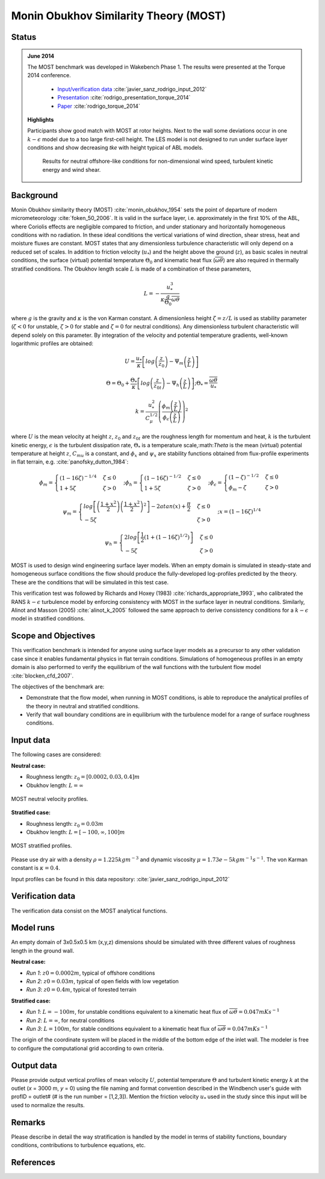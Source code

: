 Monin Obukhov Similarity Theory (MOST)
======================================

Status
~~~~~~
.. admonition:: June 2014

   The MOST benchmark was developed in Wakebench Phase 1. The results were presented at the Torque 2014 conference.

	   * `Input/verification data <https://doi.org/10.5281/zenodo.4088315>`_ :cite:`javier_sanz_rodrigo_input_2012`
	   * `Presentation <https://doi.org/10.5281/zenodo.4088287>`_ :cite:`rodrigo_presentation_torque_2014`
	   * `Paper <https://iopscience.iop.org/article/10.1088/1742-6596/524/1/012105>`_ :cite:`rodrigo_torque_2014`

   **Highlights**

   Participants show good match with MOST at rotor heights. Next to the wall some deviations occur in one :math:`k-\epsilon` model due to a too large first-cell height. The LES model is not designed to run under surface layer conditions and show decreasing *tke* with height typical of ABL models.

	.. _fig-MOST-neutral-run1:
	.. figure:: ../../_static/windconditions/benchmarks/MOST_neutral_run1.png
	    :width: 600
	    :align: center

	    Results for neutral offshore-like conditions for non-dimensional wind speed, turbulent kinetic energy and wind shear.   


Background
~~~~~~~~~~
Monin Obukhov similarity theory (MOST) :cite:`monin_obukhov_1954` sets the point of departure of modern micrometeorology :cite:`foken_50_2006`. It is valid in the surface layer, i.e. approximately in the first 10% of the ABL, where Coriolis effects are negligible compared to friction, and under stationary and horizontally homogeneous conditions with no radiation. In these ideal conditions the vertical variations of wind direction, shear stress, heat and moisture fluxes are constant. MOST states that any dimensionless turbulence characteristic will only depend on a reduced set of scales. In addition to friction velocity (:math:`u_*`) and the height above the ground (:math:`z`), as basic scales in neutral conditions, the surface (virtual) potential temperature :math:`\Theta_0` and kinematic heat flux (:math:`\overline{\omega\theta}`) are also required in thermally stratified conditions. The Obukhov length scale :math:`L` is made of a combination of these parameters,

.. math:: L = -\frac{u_{*}^{3}}{\kappa \frac{g}{\Theta_0} \overline{\omega\theta}}

where :math:`g` is the gravity and :math:`\kappa` is the von Karman constant. A dimensionless height :math:`\zeta = z/L` is used as stability parameter (:math:`\zeta < 0` for unstable, :math:`\zeta > 0` for stable and :math:`\zeta = 0` for neutral conditions). Any dimensionless turbulent characteristic will depend solely on this parameter. By integration of the velocity and potential temperature gradients, well-known logarithmic profiles are obtained:

.. math:: U = \frac{u_*}{\kappa} \left[log \left(\frac{z}{z_0}\right) - \Psi_m \left(\frac{z}{L}\right)  \right]

.. math:: \Theta = \Theta_0 + \frac{\Theta_*}{\kappa} \left[log \left(\frac{z}{z_{0t}}\right) - \Psi_h \left(\frac{z}{L}\right)  \right];  \Theta_* = \frac{\overline{\omega\theta}}{u_*}

.. math:: k = \frac{u_*^2}{C_{\mu}^{1/2}} \left(\frac{\phi_m \left(\frac{z}{L}\right)}{\phi_{\epsilon} \left(\frac{z}{L}\right)} \right)^2

where :math:`U` is the mean velocity at height :math:`z`, :math:`z_0` and :math:`z_{0t}` are the roughness length for momentum and heat, :math:`k` is the turbulent kinetic energy, :math:`\epsilon` is the turbulent dissipation rate, :math:`\Theta_*` is a temperature scale,:math:`\Theta` is the mean (virtual) potential temperature at height :math:`z`, :math:`C_{mu}` is a constant, and :math:`\phi_x` and :math:`\psi_x` are stability functions obtained from flux-profile experiments in flat terrain, e.g. :cite:`panofsky_dutton_1984`: 

.. math:: \phi_m = \begin{cases} \left(1-16\zeta\right)^{-1/4} & \zeta \le 0 \\ 1+5\zeta & \zeta > 0 \end{cases}; \phi_h = \begin{cases} \left(1-16\zeta\right)^{-1/2} & \zeta \le 0 \\ 1+5\zeta & \zeta > 0 \end{cases}; \phi_{\epsilon} = \begin{cases} \left(1-\zeta\right)^{-1/2} & \zeta \le 0 \\ \phi_m - \zeta & \zeta > 0 \end{cases}

.. math:: \psi_m = \begin{cases} log\left[ \left(\frac{1+x^2}{2}\right)\left(\frac{1+x^2}{2}\right)^2 \right] - 2atan(x) + \frac{\pi}{2} & \zeta \le 0 \\ -5\zeta & \zeta > 0 \end{cases}; x = \left(1-16\zeta \right)^{1/4}

.. math:: \psi_h = \begin{cases} 2log\left[ \frac{1}{2} \left(1 + (1-16\zeta)^{1/2}\right) \right] & \zeta \le 0 \\ -5\zeta & \zeta > 0 \end{cases}

MOST is used to design wind engineering surface layer models. When an empty domain is simulated in steady-state and homogeneous surface conditions the flow should produce the fully-developed log-profiles predicted by the theory. These are the conditions that will be simulated in this test case.

This verification test was followed by Richards and Hoxey (1983) :cite:`richards_appropriate_1993`, who calibrated the RANS :math:`k-\epsilon` turbulence model by enforcing consistency with MOST in the surface layer in neutral conditions. Similarly, Alinot and Masson (2005) :cite:`alinot_k_2005` followed the same approach to derive consistency conditions for a :math:`k-\epsilon` model in stratified conditions.

Scope and Objectives
~~~~~~~~~~~~~~~~~~~~
This verification benchmark is intended for anyone using surface layer models as a precursor to any other validation case since it enables fundamental physics in flat terrain conditions. Simulations of homogeneous profiles in an empty domain is also performed to verify the equilibrium of the wall functions with the turbulent flow model :cite:`blocken_cfd_2007`. 

The objectives of the benchmark are:

* Demonstrate that the flow model, when running in MOST conditions, is able to reproduce the analytical profiles of the theory in neutral and stratified conditions.
* Verify that wall boundary conditions are in equilibrium with the turbulence model for a range of surface roughness conditions.

Input data 
~~~~~~~~~~
The following cases are considered:

**Neutral case:**

* Roughness length: :math:`z_0 = \left[ 0.0002, 0.03, 0.4 \right] m`
* Obukhov length: :math:`L = \infty`

.. _fig-MOST-neutral:
.. figure:: ../../_static/windconditions/benchmarks/MOST_neutral.png
    :width: 500
    :align: center

    MOST neutral velocity profiles.

**Stratified case:**

* Roughness length: :math:`z_0 = 0.03 m`
* Obukhov length: :math:`L = \left[ -100, \infty, 100 \right] m`

.. _fig-MOST-stratified:
.. figure:: ../../_static/windconditions/benchmarks/MOST_stratified.png
    :width: 600
    :align: center

    MOST stratified profiles.

Please use dry air with a density :math:`\rho = 1.225 kg m^{-3}` and dynamic viscosity :math:`\mu = 1.73e-5 kg m^{-1} s^{-1}`. The von Karman constant is :math:`\kappa = 0.4`.

Input profiles can be found in this data repository: :cite:`javier_sanz_rodrigo_input_2012`

Verification data
~~~~~~~~~~~~~~~~~
The verification data consist on the MOST analytical functions.

Model runs
~~~~~~~~~~
An empty domain of 3x0.5x0.5 km (x,y,z) dimensions should be simulated with three different values of roughness length in the ground wall.

**Neutral case:**

* *Run 1*: :math:`z0 = 0.0002 m`, typical of offshore conditions
* *Run 2*: :math:`z0 = 0.03 m`, typical of open fields with low vegetation
* *Run 3*: :math:`z0 = 0.4 m`, typical of forested terrain

**Stratified case:**

* *Run 1*: :math:`L = -100 m`, for unstable conditions equivalent to a kinematic heat flux of :math:`\overline{\omega\theta} = 0.047 mKs^{-1}`
* *Run 2*: :math:`L = \infty`, for neutral conditions
* *Run 3*: :math:`L = 100 m`, for stable conditions equivalent to a kinematic heat flux of :math:`\overline{\omega\theta} = 0.047 mKs^{-1}`

The origin of the coordinate system will be placed in the middle of the bottom edge of the inlet wall. The modeler is free to configure the computational grid according to own criteria. 

Output data
~~~~~~~~~~~
Please provide output vertical profiles of mean velocity :math:`U`, potential temperature :math:`\Theta` and turbulent kinetic energy :math:`k` at the outlet (*x* = 3000 m, *y* = 0) using the file naming and format convention described in the Windbench user's guide with profID = outlet# (# is the run number = [1,2,3]). Mention the friction velocity :math:`u_*` used in the study since this input will be used to normalize the results.

Remarks
~~~~~~~
Please describe in detail the way stratification is handled by the model in terms of stability functions, boundary conditions, contributions to turbulence equations, etc. 

References 
~~~~~~~~~~
.. bibliography:: windconditions_benchmarks_references.bib
   :all:


